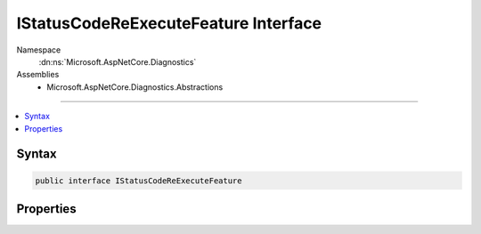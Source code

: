 

IStatusCodeReExecuteFeature Interface
=====================================





Namespace
    :dn:ns:`Microsoft.AspNetCore.Diagnostics`
Assemblies
    * Microsoft.AspNetCore.Diagnostics.Abstractions

----

.. contents::
   :local:









Syntax
------

.. code-block:: csharp

    public interface IStatusCodeReExecuteFeature








.. dn:interface:: Microsoft.AspNetCore.Diagnostics.IStatusCodeReExecuteFeature
    :hidden:

.. dn:interface:: Microsoft.AspNetCore.Diagnostics.IStatusCodeReExecuteFeature

Properties
----------

.. dn:interface:: Microsoft.AspNetCore.Diagnostics.IStatusCodeReExecuteFeature
    :noindex:
    :hidden:

    
    .. dn:property:: Microsoft.AspNetCore.Diagnostics.IStatusCodeReExecuteFeature.OriginalPath
    
        
        :rtype: System.String
    
        
        .. code-block:: csharp
    
            string OriginalPath { get; set; }
    
    .. dn:property:: Microsoft.AspNetCore.Diagnostics.IStatusCodeReExecuteFeature.OriginalPathBase
    
        
        :rtype: System.String
    
        
        .. code-block:: csharp
    
            string OriginalPathBase { get; set; }
    

